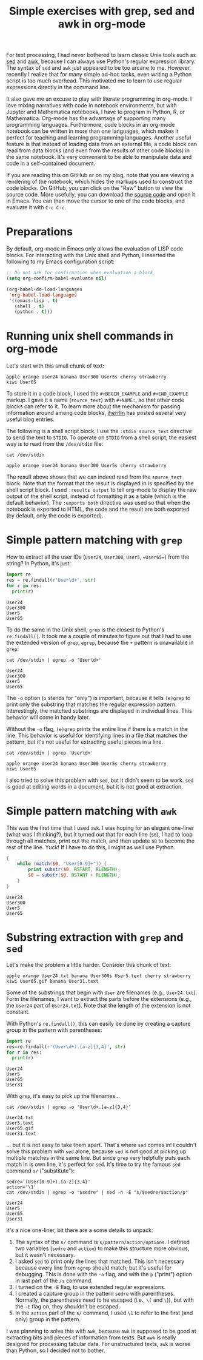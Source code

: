 #+TITLE: Simple exercises with grep, sed and awk in org-mode
#+OPTIONS: toc:nil

For text processing, I had never bothered to learn classic Unix tools such as [[https://en.wikipedia.org/wiki/Sed][sed]] and [[https://en.wikipedia.org/wiki/AWK][awk]], because I can always use Python's regular expression library. The syntax of =sed= and =awk= just appeared to be too arcane to me. However, recently I realize that for many simple ad-hoc tasks, even writing a Python script is too much overhead. This motivated me to learn to use regular expressions directly in the command line.

It also gave me an excuse to play with literate programming in org-mode. I love mixing narratives with code in notebook environments, but with Jupyter and Mathematica notebooks, I have to program in Python, R, or Mathematica. Org-mode has the advantage of supporting many programming languages. Furthermore, code blocks in an org-mode notebook can be written in more than one languages, which makes it perfect for teaching and learning programming languages. Another useful feature is that instead of loading data from an external file, a code block can read from data blocks (and even from the results of other code blocks) in the same notebook. It's very convenient to be able to manipulate data and code in a self-contained document.

If you are reading this on GitHub or on my blog, note that you are viewing a rendering of the notebook, which hides the markups used to construct the code blocks. On GitHub, you can click on the "Raw" button to view the source code. More usefully, you can download the [[https://github.com/hsinhaoyu/resources/blob/main/shell_regexp.org][source code]] and open it in Emacs. You can then move the cursor to one of the code blocks, and evaluate it with =C-c C-c=.

* Preparations

By default, org-mode in Emacs only allows the evaluation of LISP code blocks. For interacting with the Unix shell and Python, I inserted the following to my Emacs configuration script:

#+begin_src emacs-lisp
  ;; Do not ask for confirmation when evaluation a block
  (setq org-confirm-babel-evaluate nil)

  (org-babel-do-load-languages
   'org-babel-load-languages
   '((emacs-lisp . t)
     (shell . t)
     (python . t)))
#+end_src

* Running unix shell commands in org-mode

Let's start with this small chunk of text:

#+NAME: source_text
#+BEGIN_EXAMPLE
apple orange User24 banana User300 User5s cherry strawberry
kiwi User65
#+END_EXAMPLE

To store it in a code block, I used the  =#+BEGIN_EXAMPLE= and =#+END_EXAMPLE= markup. I gave it a name (=source_text=) with =#+NAME:=, so that other code blocks can refer to it. To learn more about the mechanism for passing information around among code blocks, [[https://jherrlin.github.io/posts/emacs-orgmode-source-code-blocks/][jherrlin]] has posted several very useful blog entries. 

The following is a shell script block. I use the =:stdin source_text= directive to send the text to =STDIO=. To operate on =STDIO= from a shell script, the easiest way is to read from the =/dev/stdin= file:

#+begin_src shell :stdin source_text :results output :exports both
cat /dev/stdin
#+end_src

#+RESULTS:
: apple orange User24 banana User300 User5s cherry strawberry

The result above shows that we can indeed read from the =source_text= block. Note that the format that the result is displayed in is specified by the shell script block. I used =:results output= to tell org-mode to display the raw output of the shell script, instead of formatting it as a table (which is the default behavior). The =:exports both= directive was used so that when the notebook is exported to HTML, the code and the result are both exported (by default, only the code is exported).

* Simple pattern matching with =grep= 

How to extract all the user IDs (=User24=, =User300=, =User5=, ==User65==) from the string? In Python, it's just:

#+begin_src python :results output :exports both :var str=source_text
  import re
  res = re.findall(r'User\d+', str)
  for r in res:
    print(r)
#+end_src

#+RESULTS:
: User24
: User300
: User5
: User65

To do the same in the Unix shell, =grep= is the closest to Python's =re.findall()=. It took me a couple of minutes to figure out that I had to use the extended version of =grep=, =egrep=, because the =+= pattern is unavailable in =grep=:

#+begin_src shell :stdin source_text :results output :exports both
cat /dev/stdin | egrep -o 'User\d+'
#+end_src

#+RESULTS:
: User24
: User300
: User5
: User65

The =-o= option (=o= stands for "only") is important, because it tells =(e)grep= to print only the substring that matches the regular expression pattern. Interestingly, the matched substrings are displayed in individual lines. This behavior will come in handy later.


Without the =-o= flag, =(e)grep= prints the entire line if there is a match in the line. This behavior is useful for identifying lines in a file that matches the pattern, but it's not useful for extracting useful pieces in a line.


#+begin_src shell :stdin source_text :results output :exports both
cat /dev/stdin | egrep 'User\d+'
#+end_src

#+RESULTS:
: apple orange User24 banana User300 User5s cherry strawberry
: kiwi User65

I also tried to solve this problem with =sed=, but it didn't seem to be work. =sed= is good at editing words in a document, but it is not good at extraction.

* Simple pattern matching with =awk=
This was the first time that I used =awk=. I was hoping for an elegant one-liner (what was I thinking?), but it turned out that for each line (=$0=), I had to loop through all matches, print out the match, and then update =$0= to become the rest of the line. Yuck! If I have to do this, I might as well use Python.

#+begin_src awk :stdin source_text :results output :exports both
  {
      while (match($0, "User[0-9]+")) {
          print substr($0, RSTART, RLENGTH);
          $0 = substr($0, RSTART + RLENGTH);
      }
  }
#+end_src

#+RESULTS:
: User24
: User300
: User5
: User65

* Substring extraction with =grep= and =sed=
Let's make the problem a little harder. Consider this chunk of text:

#+NAME: source_text2
#+BEGIN_EXAMPLE
apple orange User24.txt banana User300s User5.text cherry strawberry
kiwi User65.gif banana User31.text
#+END_EXAMPLE

Some of the substrings that begin with =User= are filenames (e.g., =User24.txt=). Form the filenames, I want to extract the parts before the extensions (e.g., the =User24= part of =User24.txt=). Note that the length of the extension is not constant.

With Python's =re.findall()=, this can easily be done by creating a capture group in the pattern with parentheses:
#+begin_src python :results output :exports both :var str=source_text2
  import re
  res=re.findall(r'(User\d+).[a-z]{3,4}', str)
  for r in res:
    print(r)
#+end_src

#+RESULTS:
: User24
: User5
: User65
: User31


With =grep=, it's easy to pick up the filenames...

#+begin_src shell :stdin source_text2 :results output :exports both
cat /dev/stdin | egrep -o 'User\d+.[a-z]{3,4}'
#+end_src

#+RESULTS:
: User24.txt
: User5.text
: User65.gif
: User31.text

... but it is not easy to take them apart. That's where =sed= comes in! I couldn't solve this problem with =sed= alone, because =sed= is not good at picking up multiple matches in the same line. But since =grep= very helpfully puts each match in is own line, it's perfect for =sed=. It's time to try the famous =sed= command =s/= ("substitute"):

#+begin_src shell :stdin source_text2 :results output :exports both
  sedre='(User[0-9]+).[a-z]{3,4}'
  action='\1'
  cat /dev/stdin | egrep -o "$sedre" | sed -n -E "s/$sedre/$action/p"
#+end_src

#+RESULTS:
: User24
: User5
: User65
: User31

It's a nice one-liner, bit there are a some details to unpack:
1. The syntax of the =s/= command is =s/pattern/action/options=. I defined two variables (=sedre= and =action=) to make this structure more obvious, but it wasn't necessary.
2. I asked =sed= to print only the lines that matched. This isn't necessary because every line from =egrep= should match, but it's useful for debugging. This is done with the =-n= flag, and with the =p= ("print") option in last part of the =/s= command.
3. I turned on the =-E= flag, to use extended regular expressions.
4. I created a capture group in the pattern =sedre= with parentheses. Normally, the parentheses need to be escaped (i.e., =\(= and =\=)), but with the =-E= flag on, they shouldn't be escaped.
5. In the =action= part of the =s/= command, I used =\1= to refer to the first (and only) group in the pattern.

I was planning to solve this with =awk=, because =awk= is supposed to be good at extracting bits and pieces of information from texts. But =awk= is really designed for processing tabular data. For unstructured texts, =awk= is worse than Python, so I decided not to bother.
